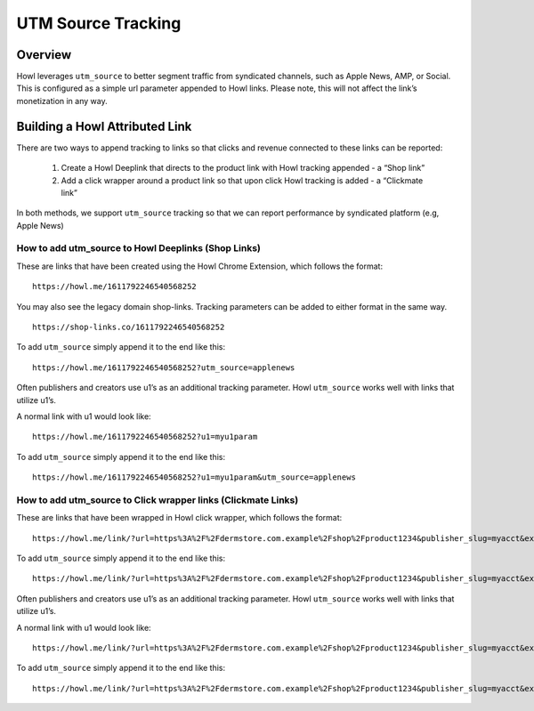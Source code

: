 UTM Source Tracking
===================

.. _utmsourcetracking_overview:

Overview
--------

Howl leverages ``utm_source`` to better segment traffic from syndicated channels, such as Apple News, AMP, or
Social. This is configured as a simple url parameter appended to Howl links. Please note, this will not affect the
link’s monetization in any way.

Building a Howl Attributed Link
-------------------------------

There are two ways to append tracking to links so that clicks and revenue connected to these links can be reported:

    1. Create a Howl Deeplink that directs to the product link with Howl tracking appended - a “Shop link”
    2. Add a click wrapper around a product link so that upon click Howl tracking is added - a “Clickmate link”

In both methods, we support ``utm_source`` tracking so that we can report performance by syndicated platform
(e.g, Apple News)

How to add utm_source to Howl Deeplinks (Shop Links)
^^^^^^^^^^^^^^^^^^^^^^^^^^^^^^^^^^^^^^^^^^^^^^^^^^^^

These are links that have been created using the Howl Chrome Extension, which follows the format:

::

   https://howl.me/1611792246540568252


You may also see the legacy domain shop-links. Tracking parameters can be added to either format in the same way.

::

   https://shop-links.co/1611792246540568252

To add ``utm_source`` simply append it to the end like this:

::

   https://howl.me/1611792246540568252?utm_source=applenews


Often publishers and creators use u1’s as an additional tracking parameter. Howl ``utm_source`` works well with
links that utilize u1’s.

A normal link with u1 would look like:

::

   https://howl.me/1611792246540568252?u1=myu1param


To add ``utm_source`` simply append it to the end like this:

::

   https://howl.me/1611792246540568252?u1=myu1param&utm_source=applenews


How to add utm_source to Click wrapper links (Clickmate Links)
^^^^^^^^^^^^^^^^^^^^^^^^^^^^^^^^^^^^^^^^^^^^^^^^^^^^^^^^^^^^^^

These are links that have been wrapped in Howl click wrapper, which follows the format:

::

   https://howl.me/link/?url=https%3A%2F%2Fdermstore.com.example%2Fshop%2Fproduct1234&publisher_slug=myacct&exclusive=1&article_name=my-story&article_url=http%3A%2F%2Fwww.myarticle.com


To add ``utm_source`` simply append it to the end like this:

::

   https://howl.me/link/?url=https%3A%2F%2Fdermstore.com.example%2Fshop%2Fproduct1234&publisher_slug=myacct&exclusive=1&article_name=my-story&article_url=http%3A%2F%2Fwww.myarticle.com&utm_source=applenews


Often publishers and creators use u1’s as an additional tracking parameter. Howl ``utm_source`` works well with
links that utilize u1’s.

A normal link with u1 would look like:

::

   https://howl.me/link/?url=https%3A%2F%2Fdermstore.com.example%2Fshop%2Fproduct1234&publisher_slug=myacct&exclusive=1&article_name=my-story&article_url=http%3A%2F%2Fwww.myarticle.com&u1=myu1param


To add ``utm_source`` simply append it to the end like this:

::

   https://howl.me/link/?url=https%3A%2F%2Fdermstore.com.example%2Fshop%2Fproduct1234&publisher_slug=myacct&exclusive=1&article_name=my-story&article_url=http%3A%2F%2Fwww.myarticle.com&u1=myu1param&utm_source=applenews